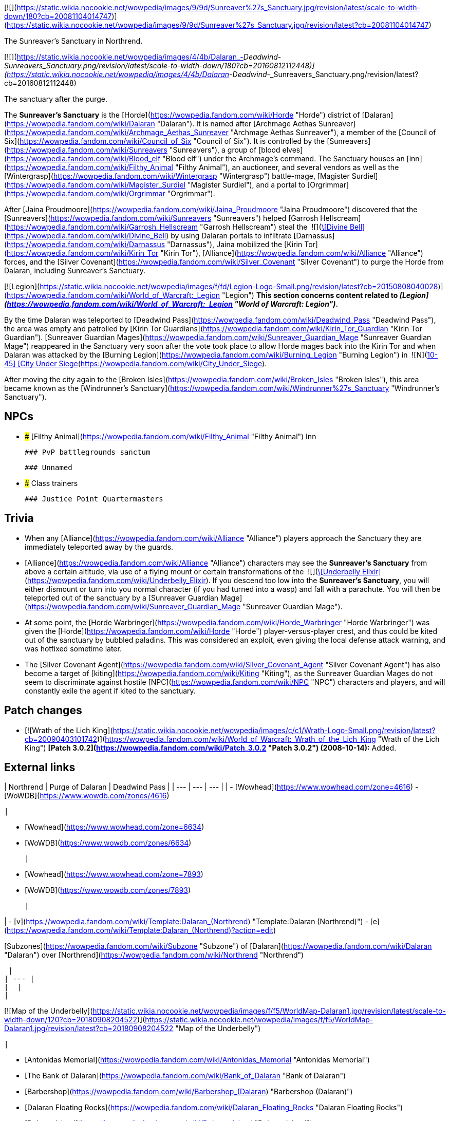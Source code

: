 [![](https://static.wikia.nocookie.net/wowpedia/images/9/9d/Sunreaver%27s_Sanctuary.jpg/revision/latest/scale-to-width-down/180?cb=20081104014747)](https://static.wikia.nocookie.net/wowpedia/images/9/9d/Sunreaver%27s_Sanctuary.jpg/revision/latest?cb=20081104014747)

The Sunreaver's Sanctuary in Northrend.

[![](https://static.wikia.nocookie.net/wowpedia/images/4/4b/Dalaran_-_Deadwind_-_Sunreavers_Sanctuary.png/revision/latest/scale-to-width-down/180?cb=20160812112448)](https://static.wikia.nocookie.net/wowpedia/images/4/4b/Dalaran_-_Deadwind_-_Sunreavers_Sanctuary.png/revision/latest?cb=20160812112448)

The sanctuary after the purge.

The **Sunreaver's Sanctuary** is the [Horde](https://wowpedia.fandom.com/wiki/Horde "Horde") district of [Dalaran](https://wowpedia.fandom.com/wiki/Dalaran "Dalaran"). It is named after [Archmage Aethas Sunreaver](https://wowpedia.fandom.com/wiki/Archmage_Aethas_Sunreaver "Archmage Aethas Sunreaver"), a member of the [Council of Six](https://wowpedia.fandom.com/wiki/Council_of_Six "Council of Six"). It is controlled by the [Sunreavers](https://wowpedia.fandom.com/wiki/Sunreavers "Sunreavers"), a group of [blood elves](https://wowpedia.fandom.com/wiki/Blood_elf "Blood elf") under the Archmage's command. The Sanctuary houses an [inn](https://wowpedia.fandom.com/wiki/Filthy_Animal "Filthy Animal"), an auctioneer, and several vendors as well as the [Wintergrasp](https://wowpedia.fandom.com/wiki/Wintergrasp "Wintergrasp") battle-mage, [Magister Surdiel](https://wowpedia.fandom.com/wiki/Magister_Surdiel "Magister Surdiel"), and a portal to [Orgrimmar](https://wowpedia.fandom.com/wiki/Orgrimmar "Orgrimmar").

After [Jaina Proudmoore](https://wowpedia.fandom.com/wiki/Jaina_Proudmoore "Jaina Proudmoore") discovered that the [Sunreavers](https://wowpedia.fandom.com/wiki/Sunreavers "Sunreavers") helped [Garrosh Hellscream](https://wowpedia.fandom.com/wiki/Garrosh_Hellscream "Garrosh Hellscream") steal the  ![](https://static.wikia.nocookie.net/wowpedia/images/7/72/Inv_misc_bell_01.png/revision/latest/scale-to-width-down/16?cb=20180222193728)[\[Divine Bell\]](https://wowpedia.fandom.com/wiki/Divine_Bell) by using Dalaran portals to infiltrate [Darnassus](https://wowpedia.fandom.com/wiki/Darnassus "Darnassus"), Jaina mobilized the [Kirin Tor](https://wowpedia.fandom.com/wiki/Kirin_Tor "Kirin Tor"), [Alliance](https://wowpedia.fandom.com/wiki/Alliance "Alliance") forces, and the [Silver Covenant](https://wowpedia.fandom.com/wiki/Silver_Covenant "Silver Covenant") to purge the Horde from Dalaran, including Sunreaver's Sanctuary.

[![Legion](https://static.wikia.nocookie.net/wowpedia/images/f/fd/Legion-Logo-Small.png/revision/latest?cb=20150808040028)](https://wowpedia.fandom.com/wiki/World_of_Warcraft:_Legion "Legion") **This section concerns content related to _[Legion](https://wowpedia.fandom.com/wiki/World_of_Warcraft:_Legion "World of Warcraft: Legion")_.**

By the time Dalaran was teleported to [Deadwind Pass](https://wowpedia.fandom.com/wiki/Deadwind_Pass "Deadwind Pass"), the area was empty and patrolled by [Kirin Tor Guardians](https://wowpedia.fandom.com/wiki/Kirin_Tor_Guardian "Kirin Tor Guardian"). [Sunreaver Guardian Mages](https://wowpedia.fandom.com/wiki/Sunreaver_Guardian_Mage "Sunreaver Guardian Mage") reappeared in the Sanctuary very soon after the vote took place to allow Horde mages back into the Kirin Tor and when Dalaran was attacked by the [Burning Legion](https://wowpedia.fandom.com/wiki/Burning_Legion "Burning Legion") in  ![N](https://static.wikia.nocookie.net/wowpedia/images/c/cb/Neutral_15.png/revision/latest?cb=20110620220434) \[10-45\] [City Under Siege](https://wowpedia.fandom.com/wiki/City_Under_Siege).

After moving the city again to the [Broken Isles](https://wowpedia.fandom.com/wiki/Broken_Isles "Broken Isles"), this area became known as the [Windrunner's Sanctuary](https://wowpedia.fandom.com/wiki/Windrunner%27s_Sanctuary "Windrunner's Sanctuary").

## NPCs

-   ### [Filthy Animal](https://wowpedia.fandom.com/wiki/Filthy_Animal "Filthy Animal") Inn
    
    ### PvP battlegrounds sanctum
    
    ### Unnamed
    
-   ### Class trainers
    
    ### Justice Point Quartermasters
    

## Trivia

-   When any [Alliance](https://wowpedia.fandom.com/wiki/Alliance "Alliance") players approach the Sanctuary they are immediately teleported away by the guards.
-   [Alliance](https://wowpedia.fandom.com/wiki/Alliance "Alliance") characters may see the **Sunreaver's Sanctuary** from above a certain altitude, via use of a flying mount or certain transformations of the  ![](https://static.wikia.nocookie.net/wowpedia/images/b/bf/Inv_potion_157.png/revision/latest/scale-to-width-down/16?cb=20070528023007)[\[Underbelly Elixir\]](https://wowpedia.fandom.com/wiki/Underbelly_Elixir). If you descend too low into the **Sunreaver's Sanctuary**, you will either dismount or turn into you normal character (if you had turned into a wasp) and fall with a parachute. You will then be teleported out of the sanctuary by a [Sunreaver Guardian Mage](https://wowpedia.fandom.com/wiki/Sunreaver_Guardian_Mage "Sunreaver Guardian Mage").
-   At some point, the [Horde Warbringer](https://wowpedia.fandom.com/wiki/Horde_Warbringer "Horde Warbringer") was given the [Horde](https://wowpedia.fandom.com/wiki/Horde "Horde") player-versus-player crest, and thus could be kited out of the sanctuary by bubbled paladins. This was considered an exploit, even giving the local defense attack warning, and was hotfixed sometime later.
-   The [Silver Covenant Agent](https://wowpedia.fandom.com/wiki/Silver_Covenant_Agent "Silver Covenant Agent") has also become a target of [kiting](https://wowpedia.fandom.com/wiki/Kiting "Kiting"), as the Sunreaver Guardian Mages do not seem to discriminate against hostile [NPC](https://wowpedia.fandom.com/wiki/NPC "NPC") characters and players, and will constantly exile the agent if kited to the sanctuary.

## Patch changes

-   [![Wrath of the Lich King](https://static.wikia.nocookie.net/wowpedia/images/c/c1/Wrath-Logo-Small.png/revision/latest?cb=20090403101742)](https://wowpedia.fandom.com/wiki/World_of_Warcraft:_Wrath_of_the_Lich_King "Wrath of the Lich King") **[Patch 3.0.2](https://wowpedia.fandom.com/wiki/Patch_3.0.2 "Patch 3.0.2") (2008-10-14):** Added.  
    

## External links

| Northrend | Purge of Dalaran | Deadwind Pass |
| --- | --- | --- |
| 
-   [Wowhead](https://www.wowhead.com/zone=4616)
-   [WoWDB](https://www.wowdb.com/zones/4616)

 | 

-   [Wowhead](https://www.wowhead.com/zone=6634)
-   [WoWDB](https://www.wowdb.com/zones/6634)

 | 

-   [Wowhead](https://www.wowhead.com/zone=7893)
-   [WoWDB](https://www.wowdb.com/zones/7893)

 |

| 
-   [v](https://wowpedia.fandom.com/wiki/Template:Dalaran_(Northrend) "Template:Dalaran (Northrend)")
-   [e](https://wowpedia.fandom.com/wiki/Template:Dalaran_(Northrend)?action=edit)

[Subzones](https://wowpedia.fandom.com/wiki/Subzone "Subzone") of [Dalaran](https://wowpedia.fandom.com/wiki/Dalaran "Dalaran") over [Northrend](https://wowpedia.fandom.com/wiki/Northrend "Northrend")



 |
| --- |
|  |
| 

[![Map of the Underbelly](https://static.wikia.nocookie.net/wowpedia/images/f/f5/WorldMap-Dalaran1.jpg/revision/latest/scale-to-width-down/120?cb=20180908204522)](https://static.wikia.nocookie.net/wowpedia/images/f/f5/WorldMap-Dalaran1.jpg/revision/latest?cb=20180908204522 "Map of the Underbelly")

 | 

-   [Antonidas Memorial](https://wowpedia.fandom.com/wiki/Antonidas_Memorial "Antonidas Memorial")
-   [The Bank of Dalaran](https://wowpedia.fandom.com/wiki/Bank_of_Dalaran "Bank of Dalaran")
-   [Barbershop](https://wowpedia.fandom.com/wiki/Barbershop_(Dalaran) "Barbershop (Dalaran)")
-   [Dalaran Floating Rocks](https://wowpedia.fandom.com/wiki/Dalaran_Floating_Rocks "Dalaran Floating Rocks")
-   [Dalaran Island](https://wowpedia.fandom.com/wiki/Dalaran_Island "Dalaran Island")
-   [Dalaran Visitor Center](https://wowpedia.fandom.com/wiki/Dalaran_Visitor_Center "Dalaran Visitor Center")
-   [The Eventide](https://wowpedia.fandom.com/wiki/Eventide "Eventide")
    -   [The Arsenal Absolute](https://wowpedia.fandom.com/wiki/Arsenal_Absolute "Arsenal Absolute")
    -   [Curiosities & Moore](https://wowpedia.fandom.com/wiki/Curiosities_%26_Moore "Curiosities & Moore")
    -   [Dalaran Merchant's Bank](https://wowpedia.fandom.com/wiki/Dalaran_Merchant%27s_Bank "Dalaran Merchant's Bank")
    -   [Glorious Goods](https://wowpedia.fandom.com/wiki/Glorious_Goods "Glorious Goods")
    -   [Langrom's Leather & Links](https://wowpedia.fandom.com/wiki/Langrom%27s_Leather_%26_Links "Langrom's Leather & Links")
    -   [The Militant Mystic](https://wowpedia.fandom.com/wiki/Militant_Mystic "Militant Mystic")
-   [The Hunter's Reach](https://wowpedia.fandom.com/wiki/Hunter%27s_Reach "Hunter's Reach")
-   [Krasus' Landing](https://wowpedia.fandom.com/wiki/Krasus%27_Landing "Krasus' Landing")
-   [The Legerdemain Lounge](https://wowpedia.fandom.com/wiki/Legerdemain_Lounge "Legerdemain Lounge")
-   [Magical Menagerie](https://wowpedia.fandom.com/wiki/Magical_Menagerie "Magical Menagerie")
-   [Magus Commerce Exchange](https://wowpedia.fandom.com/wiki/Magus_Commerce_Exchange "Magus Commerce Exchange")
    -   [The Agronomical Apothecary](https://wowpedia.fandom.com/wiki/Agronomical_Apothecary "Agronomical Apothecary")
    -   [All that Glitters Prospecting Co.](https://wowpedia.fandom.com/wiki/All_that_Glitters_Prospecting_Co. "All that Glitters Prospecting Co.")
    -   [Cartier & Co. Fine Jewelry](https://wowpedia.fandom.com/wiki/Cartier_%26_Co._Fine_Jewelry "Cartier & Co. Fine Jewelry")
    -   [First to Your Aid](https://wowpedia.fandom.com/wiki/First_to_Your_Aid "First to Your Aid")
    -   [Forge of Fate](https://wowpedia.fandom.com/wiki/Forge_of_Fate "Forge of Fate")
    -   [Legendary Leathers](https://wowpedia.fandom.com/wiki/Legendary_Leathers "Legendary Leathers")
    -   [Like Clockwork](https://wowpedia.fandom.com/wiki/Like_Clockwork "Like Clockwork")
    -   [The Scribe's Sacellum](https://wowpedia.fandom.com/wiki/Scribe%27s_Sacellum "Scribe's Sacellum")
    -   [Simply Enchanting](https://wowpedia.fandom.com/wiki/Simply_Enchanting "Simply Enchanting")
    -   [Talismanic Textiles](https://wowpedia.fandom.com/wiki/Talismanic_Textiles "Talismanic Textiles")
    -   [Tanks for Everything](https://wowpedia.fandom.com/wiki/Tanks_for_Everything "Tanks for Everything")
-   [One More Glass](https://wowpedia.fandom.com/wiki/One_More_Glass "One More Glass")
-   [Runeweaver Square](https://wowpedia.fandom.com/wiki/Runeweaver_Square "Runeweaver Square")
    -   [The Violet Gate](https://wowpedia.fandom.com/wiki/Violet_Gate "Violet Gate")
-   [![Alliance](https://static.wikia.nocookie.net/wowpedia/images/2/21/Alliance_15.png/revision/latest?cb=20110509070714)](https://wowpedia.fandom.com/wiki/Alliance "Alliance") [The Silver Enclave](https://wowpedia.fandom.com/wiki/Silver_Enclave "Silver Enclave")
    -   [A Hero's Welcome](https://wowpedia.fandom.com/wiki/A_Hero%27s_Welcome "A Hero's Welcome")
    -   [The Beer Garden](https://wowpedia.fandom.com/wiki/Beer_Garden "Beer Garden")
-   [Sisters Sorcerous](https://wowpedia.fandom.com/wiki/Sisters_Sorcerous "Sisters Sorcerous")
-   [![Horde](https://static.wikia.nocookie.net/wowpedia/images/c/c4/Horde_15.png/revision/latest?cb=20201010153315)](https://wowpedia.fandom.com/wiki/Horde "Horde") **Sunreaver's Sanctuary**
    -   [The Filthy Animal](https://wowpedia.fandom.com/wiki/Filthy_Animal "Filthy Animal")
-   [The Threads of Fate](https://wowpedia.fandom.com/wiki/Threads_of_Fate "Threads of Fate")
-   [The Violet Citadel](https://wowpedia.fandom.com/wiki/Violet_Citadel "Violet Citadel")
    -   [Archmage Vargoth's Retreat](https://wowpedia.fandom.com/wiki/Archmage_Vargoth%27s_Retreat "Archmage Vargoth's Retreat")
    -   [The Purple Parlor](https://wowpedia.fandom.com/wiki/Purple_Parlor "Purple Parlor")
-   [The Violet Hold](https://wowpedia.fandom.com/wiki/Violet_Hold_(lore) "Violet Hold (lore)")
-   [The Wonderworks](https://wowpedia.fandom.com/wiki/Wonderworks "Wonderworks")



 | 

[![Map of Dalaran](https://static.wikia.nocookie.net/wowpedia/images/0/0f/WorldMap-Dalaran.jpg/revision/latest/scale-to-width-down/120?cb=20180908204325)](https://static.wikia.nocookie.net/wowpedia/images/0/0f/WorldMap-Dalaran.jpg/revision/latest?cb=20180908204325 "Map of Dalaran")

 |
|  |
| 

-   [The Underbelly](https://wowpedia.fandom.com/wiki/Underbelly "Underbelly") — [The Black Market](https://wowpedia.fandom.com/wiki/Black_Market_(Dalaran) "Black Market (Dalaran)")
-   [Cantrips & Crows](https://wowpedia.fandom.com/wiki/Cantrips_%26_Crows "Cantrips & Crows")
-   [Circle of Wills](https://wowpedia.fandom.com/wiki/Circle_of_Wills "Circle of Wills")
-   [Sewer Exit Pipe](https://wowpedia.fandom.com/wiki/Sewer_Exit_Pipe "Sewer Exit Pipe")



 |
|  |
| 

-   [Undisplayed locations](https://wowpedia.fandom.com/wiki/Undisplayed_location "Undisplayed location") — [Dalaran fountain](https://wowpedia.fandom.com/wiki/Dalaran_fountain "Dalaran fountain")
-   [Violet Citadel Balcony](https://wowpedia.fandom.com/wiki/Violet_Citadel_Balcony "Violet Citadel Balcony")



 |
|  |
| 

[Dalaran category](https://wowpedia.fandom.com/wiki/Category:Dalaran "Category:Dalaran")



 |

Others like you also viewed